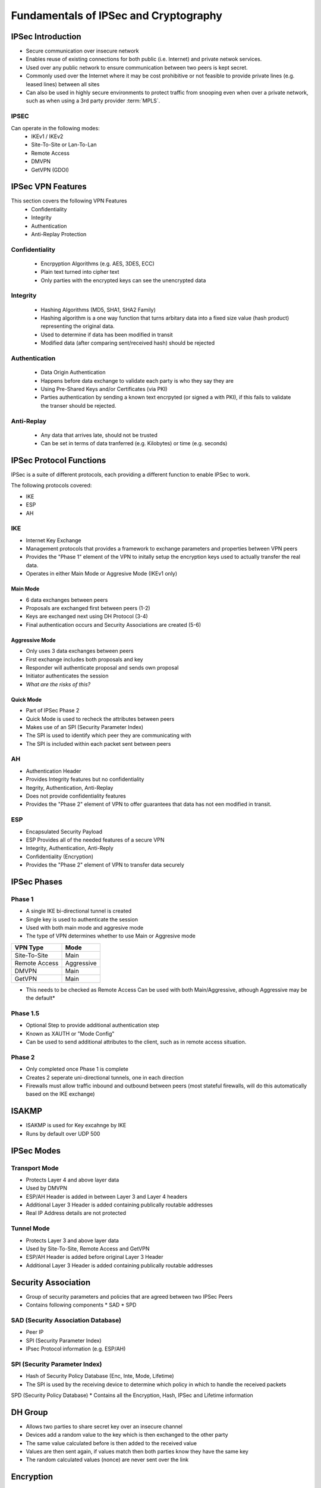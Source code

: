 ######################################
Fundamentals of IPSec and Cryptography
######################################

IPSec Introduction
==================

* Secure communication over insecure network
* Enables reuse of existing connections for both public (i.e. Internet) and private  netwok services.
* Used over any public network to ensure communication between two peers is kept secret.
* Commonly used over the Internet where it may be cost prohibitive or not feasible to provide private lines (e.g. leased lines) between all sites
* Can also be used in highly secure environments to protect traffic from snooping even when over a private network, such as when using a 3rd party provider :term:`MPLS`.

.. _ref-ipsec:

IPSEC
-----

Can operate in the following modes:
 * IKEv1 / IKEv2
 * Site-To-Site or Lan-To-Lan
 * Remote Access
 * DMVPN
 * GetVPN (GDOI)


IPSec VPN Features
==================

This section covers the following VPN Features
 * Confidentiality
 * Integrity
 * Authentication
 * Anti-Replay Protection

Confidentiality
---------------

  * Encrpyption Algorithms (e.g. AES, 3DES, ECC)
  * Plain text turned into cipher text
  * Only parties with the encrypted keys can see the unencrypted data

Integrity
---------

  * Hashing Algorithms (MD5, SHA1, SHA2 Family)
  * Hashing algorithm is a one way function that turns arbitary data into a fixed size value (hash product) representing the original data.
  * Used to determine if data has been modified in transit
  * Modified data (after comparing sent/received hash) should be rejected

Authentication
--------------

  * Data Origin Authentication
  * Happens before data exchange to validate each party is who they say they are
  * Using Pre-Shared Keys and/or Certificates (via PKI)
  * Parties authentication by sending a known text encrpyted (or signed a with PKI), if this fails to validate the transer should be rejected.

Anti-Replay
-----------

  * Any data that arrives late, should not be trusted
  * Can be set in terms of data tranferred (e.g. Kilobytes) or time (e.g. seconds)

IPSec Protocol Functions
========================

IPSec is a suite of different protocols, each providing a different function to enable IPSec to work.

The following protocols covered:

* IKE
* ESP
* AH

IKE
---

* Internet Key Exchange
* Management protocols that provides a framework to exchange parameters and properties between VPN peers
* Provides the "Phase 1" element of the VPN to initally setup the encryption keys used to actually transfer the real data.
* Operates in either Main Mode or Aggresive Mode (IKEv1 only)

Main Mode
^^^^^^^^^

* 6 data exchanges between peers
* Proposals are exchanged first between peers (1-2)
* Keys are exchanged next using DH Protocol (3-4)
* Final authentication occurs and Security Associations are created (5-6)

Aggressive Mode
^^^^^^^^^^^^^^^

* Only uses 3 data exchanges between peers
* First exchange includes both proposals and key
* Responder will authenticate proposal and sends own proposal
* Initiator authenticates the session
* *What are the risks of this?*

Quick Mode
^^^^^^^^^^

* Part of IPSec Phase 2
* Quick Mode is  used to recheck the attributes between peers
* Makes use of an SPI (Security Parameter Index)
* The SPI is used to identify which peer they are communicating with
* The SPI is included within each packet sent between peers

AH
---

* Authentication Header
* Provides Integrity features but no confidentiality
* Itegrity, Authentication, Anti-Replay
* Does not provide confidentiality features
* Provides the "Phase 2" element of VPN to offer guarantees that data has not een modified in transit.

ESP
---

* Encapsulated Security Payload
* ESP Provides all of the needed features of a secure VPN
* Integrity, Authentication, Anti-Reply
* Confidentiality (Encryption)
* Provides the "Phase 2" element of VPN to transfer data securely

IPSec Phases
============

Phase 1
-------

* A single IKE bi-directional tunnel is created
* Single key is used to authenticate the session
* Used with both main mode and aggresive mode
* The type of VPN determines whether to use Main or Aggresive mode

=============  ==========
VPN Type       Mode
=============  ==========
Site-To-Site   Main
Remote Access  Aggressive
DMVPN          Main
GetVPN         Main
=============  ==========

* This needs to be checked as Remote Access Can be used with both Main/Aggressive, athough Aggressive may be the default*

Phase 1.5
---------

* Optional Step to provide additional authentication step
* Known as XAUTH or "Mode Config"
* Can be used to send additional attributes to the client, such as in remote access situation.

Phase 2
-------

* Only completed once Phase 1 is complete
* Creates 2 seperate uni-directional tunnels, one in each direction
* Firewalls must allow traffic inbound and outbound between peers (most stateful firewalls, will do this automatically based on the IKE exchange)

ISAKMP
======

* ISAKMP is used for Key excahnge by IKE
* Runs by default over UDP 500

IPSec Modes
===========

Transport Mode
--------------

* Protects Layer 4 and above layer data
* Used by DMVPN
* ESP/AH Header is added in between Layer 3 and Layer 4 headers
* Additional Layer 3 Header is added containing publically routable addresses
* Real IP Address details are not protected

Tunnel Mode
-----------

* Protects Layer 3 and above layer data
* Used by Site-To-Site, Remote Access and GetVPN
* ESP/AH Header is added before original Layer 3 Header
* Additional Layer 3 Header is added containing publically routable addresses

Security Association
====================

* Group of security parameters and policies that are agreed between two IPSec Peers
* Contains following components
  * SAD
  * SPD

SAD (Security Association Database)
-----------------------------------

* Peer IP
* SPI (Security Parameter Index)
* IPsec Protocol information (e.g. ESP/AH)

SPI (Security Parameter Index)
------------------------------

* Hash of Security Policy Database (Enc, Inte, Mode, Lifetime)
* The SPI is used by the receiving device to determine which policy in which to handle the received packets


SPD (Security Policy Database)
* Contains all the Encryption, Hash, IPSec and Lifetime information

DH Group
========

* Allows two parties to share secret key over an insecure channel
* Devices add a random value to the key which is then exchanged to the other party
* The same value calculated before is then added to the received value
* Values are then sent again, if values match then both parties know they have the same key
* The random calculated values (nonce) are never sent over the link


Encryption
==========

* Mathematical algorithm
* A key applied along with the algorithm makes the contents computationally difficult to be read by someone without the key to descript it.

Symmetric Encryption
--------------------

* Secret Key Cryptography
* Single key used to encrypt and also decrypt the data
* DES (56-bit key)
* 3DES (3 x 56-bit key process)
* AES (128-bit to 256-bit)


Asymmetric Encryption
---------------------

* Public Key Cryptography
* One key (public key) is used to encrypt the data, the second (private) key is used to decrypt the data
* Only the recipient should know the private key
* Can also be used for signing data by signing the original data with the private key, the public key can be used to validate that the data came from the real sender.
* Digitical Certificate
* RSA Signature

AH
===

* Proviates Integrity, Authentication and Anti-Reply
* IP Protocol 51
* Includes external IP Header for ICV
* Doesn't include external IP headers TTL when calculating hash
* Doesn't work via NAT as when the NAT'd packet is received, the hash values will mismatch

ESP
===

* Provides all the featues of AH (I, A, AR) as well as confidentiality (encryption)
* IP Protocol 50
* Doesn't include external IP header for ICV
* Works through NAT by taking advantage of NAT-T over UDP 4500 (by default)
* NAT-T Adds a UDP (Layer 4) header to allow intermediate devices to identify each individual VPN connection because of the unique Source/Destination Ports

NAT-T
=====

* Enables IPSec VPN sessions to pass through a NAT device
* Adds a UDP header before the ESP header so that NAT can be performed

NAT-T Steps
-----------

The following3 steps are performed in order the VPN peers to determine if NAT is in place:
* Support
* Detection
* Decision

In a bit more detail:

* IKE Phase 1 two peers exchange their vender id and IOS verion to determine the NAT-T types supported
* A hash is exchanged between peers, if a match occurs assumed no NAT otherwise it is assumed NAT is in use
* In IKE Phase 2 the UDP header is inserted before the ESP header

IKE Versions
============

IKE Version 1
-------------

* Uses 6 messages (or 3 for AH)
* Uses ISAKMP
* Has NAT-T support added as an additional feature
* Fire-Forget
* No VoIP Support
* No Cryptography mechanism for proposal exchange
* Subject to DoS attack due to the fire-forget approach

IKE Version 2
-------------

* 4 - 6 messages (4 compulsory)
* NAT-T Support built in
* Check Peer existance via cookies
* VoIP Support
* Uses Suite B Cryptography


Hashing Introduction
====================

* A one way process uses to ensure integrity
* A fixed size value is calculated by the Hashing algorithm regardless of the size of the original data
* Any difference in the hash indicates that data has been modified and therefore lost integrity so should be dropped
* MD5, SHA1, SHA2
* Older algorithms such as MD5 and SHA1 are subject to hash collision issues
